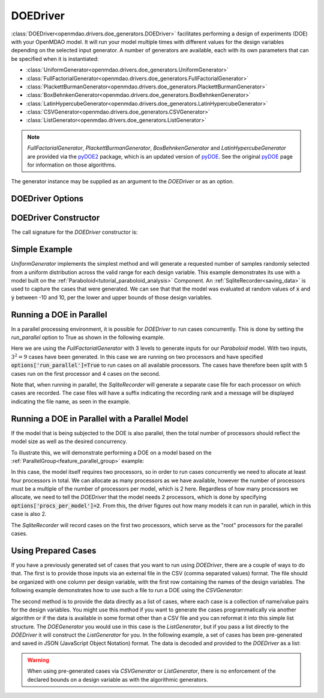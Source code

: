.. _doe_driver:

*********
DOEDriver
*********

:class:`DOEDriver<openmdao.drivers.doe_generators.DOEDriver>` facilitates performing a
design of experiments (DOE) with your OpenMDAO model.
It will run your model multiple times with different values for the design variables
depending on the selected input generator. A number of generators are available, each with
its own parameters that can be specified when it is instantiated:

* :class:`UniformGenerator<openmdao.drivers.doe_generators.UniformGenerator>`
* :class:`FullFactorialGenerator<openmdao.drivers.doe_generators.FullFactorialGenerator>`
* :class:`PlackettBurmanGenerator<openmdao.drivers.doe_generators.PlackettBurmanGenerator>`
* :class:`BoxBehnkenGenerator<openmdao.drivers.doe_generators.BoxBehnkenGenerator>`
* :class:`LatinHypercubeGenerator<openmdao.drivers.doe_generators.LatinHypercubeGenerator>`
* :class:`CSVGenerator<openmdao.drivers.doe_generators.CSVGenerator>`
* :class:`ListGenerator<openmdao.drivers.doe_generators.ListGenerator>`

.. note::
    `FullFactorialGenerator`, `PlackettBurmanGenerator`, `BoxBehnkenGenerator` and
    `LatinHypercubeGenerator` are provided via the `pyDOE2`_ package, which is an
    updated version of `pyDOE`_.  See the original `pyDOE`_ page for information on
    those algorithms.

The generator instance may be supplied as an argument to the `DOEDriver` or as an option.

DOEDriver Options
-----------------

.. embed-options::
    openmdao.drivers.doe_driver
    DOEDriver
    options

DOEDriver Constructor
----------------------

The call signature for the `DOEDriver` constructor is:

.. automethod:: openmdao.drivers.doe_driver.DOEDriver.__init__
    :noindex:


Simple Example
--------------
`UniformGenerator` implements the simplest method and will generate a requested number of
samples randomly selected from a uniform distribution across the valid range for each
design variable. This example demonstrates its use with a model built on the
:ref:`Paraboloid<tutorial_paraboloid_analysis>` Component.
An :ref:`SqliteRecorder<saving_data>` is used to capture the cases that were generated.
We can see that that the model was evaluated at random values of :code:`x` and :code:`y`
between -10 and 10, per the lower and upper bounds of those design variables.

.. embed-code::
    openmdao.drivers.tests.test_doe_driver.TestDOEDriverFeature.test_uniform
    :layout: interleave


.. _doe_driver_parallel:

Running a DOE in Parallel
-------------------------

In a parallel processing environment, it is possible for `DOEDriver` to run
cases concurrently. This is done by setting the `run_parallel` option to True as shown
in the following example.

Here we are using the `FullFactorialGenerator` with 3 levels to generate inputs
for our `Paraboloid` model. With two inputs, :math:`3^2=9` cases have been
generated. In this case we are running on two processors and have specified
:code:`options['run_parallel']=True` to run cases on all available processors.
The cases have therefore been split with 5 cases run on the first processor
and 4 cases on the second.

Note that, when running in parallel, the `SqliteRecorder` will generate a separate
case file for each processor on which cases are recorded. The case files will have a
suffix indicating the recording rank and a message will be displayed indicating the
file name, as seen in the example.

.. embed-code::
    openmdao.drivers.tests.test_doe_driver.TestParallelDOEFeature.test_full_factorial
    :layout: interleave


Running a DOE in Parallel with a Parallel Model
-----------------------------------------------

If the model that is being subjected to the DOE is also parallel, then the total
number of processors should reflect the model size as well as the desired concurrency.

To illustrate this, we will demonstrate performing a DOE on a model based on the
:ref:`ParallelGroup<feature_parallel_group>` example:

.. embed-code::
    openmdao.test_suite.groups.parallel_groups.FanInGrouped
    :layout: code

In this case, the model itself requires two processors, so in order to run cases
concurrently we need to allocate at least four processors in total. We can allocate
as many processors as we have available, however the number of processors must be a multiple
of the number of processors per model, which is 2 here. Regardless of how many processors
we allocate, we need to tell the `DOEDriver` that the model needs 2 processors, which
is done by specifying :code:`options['procs_per_model']=2`. From this, the driver
figures out how many models it can run in parallel, which in this case is also 2.

The `SqliteRecorder` will record cases on the first two processors, which serve as
the "root" processors for the parallel cases.

.. embed-code::
    openmdao.drivers.tests.test_doe_driver.TestParallelDOEFeature2.test_fan_in_grouped
    :layout: code, output


Using Prepared Cases
--------------------
If you have a previously generated set of cases that you want to run using `DOEDriver`,
there are a couple of ways to do that. The first is to provide those inputs via an
external file in the CSV (comma separated values) format.  The file should be organized
with one column per design variable, with the first row containing the names of the design
variables. The following example demonstrates how to use such a file to run a DOE using
the `CSVGenerator`:

.. embed-code::
    openmdao.drivers.tests.test_doe_driver.TestDOEDriverFeature.test_csv
    :layout: interleave

The second method is to provide the data directly as a list of cases, where each case is a
collection of name/value pairs for the design variables. You might use this method if you
want to generate the cases programmatically via another algorithm or if the data is
available in some format other than a CSV file and you can reformat it into this simple
list structure. The `DOEGenerator` you would use in this case is the `ListGenerator`,
but if you pass a list directly to the `DOEDriver` it will construct the `ListGenerator`
for you. In the following example, a set of cases has been pre-generated and saved in JSON
(JavaScript Object Notation) format. The data is decoded and provided to the `DOEDriver`
as a list:

.. embed-code::
    openmdao.drivers.tests.test_doe_driver.TestDOEDriverFeature.test_list
    :layout: interleave


.. warning::
    When using pre-generated cases via `CSVGenerator` or `ListGenerator`, there is no
    enforcement of the declared bounds on a design variable as with the algorithmic
    generators.


.. _pyDOE: https://pythonhosted.org/pyDOE
.. _pyDOE2: https://pypi.org/project/pyDOE2

.. tags:: Driver, DOE
